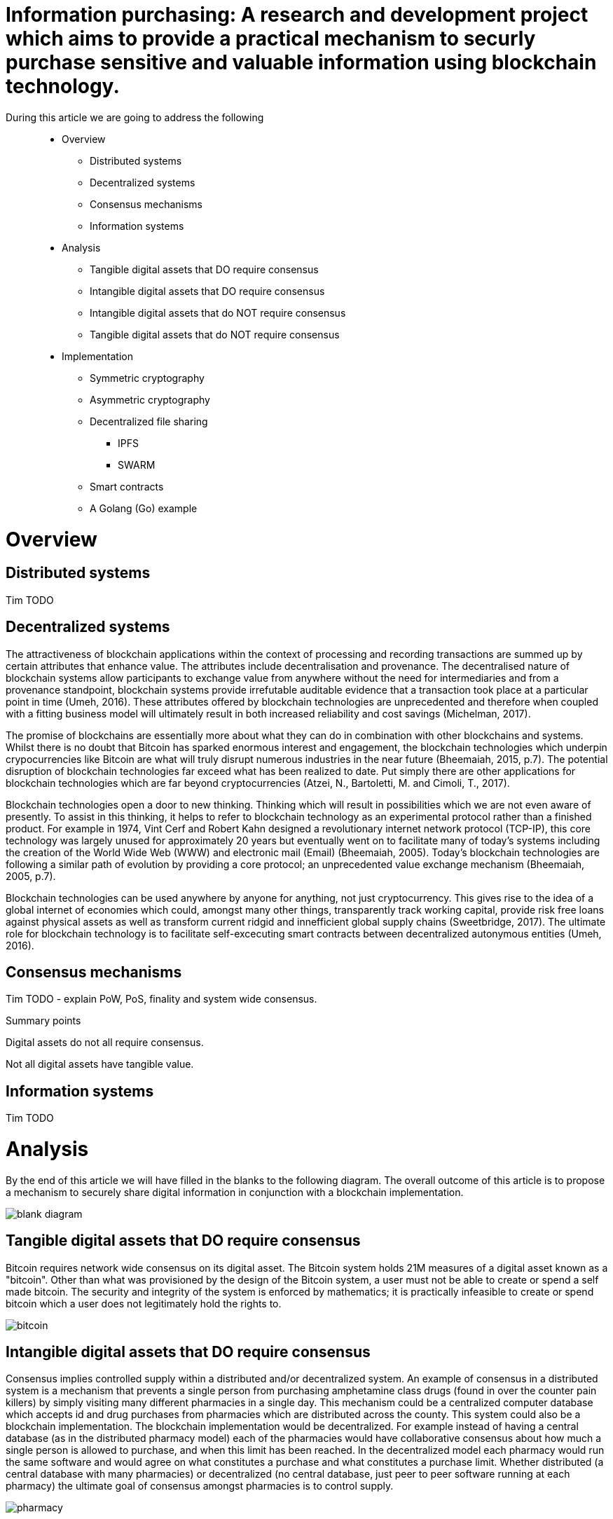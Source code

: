 = Information purchasing: A research and development project which aims to provide a practical mechanism to securly purchase sensitive and valuable information using blockchain technology.

During this article we are going to address the following::

* Overview
** Distributed systems
** Decentralized systems
** Consensus mechanisms
** Information systems
* Analysis
** Tangible digital assets that DO require consensus
** Intangible digital assets that DO require consensus
** Intangible digital assets that do NOT require consensus
** Tangible digital assets that do NOT require consensus
* Implementation
** Symmetric cryptography
** Asymmetric cryptography
** Decentralized file sharing
*** IPFS
*** SWARM
** Smart contracts
** A Golang (Go) example

= Overview

== Distributed systems
Tim TODO

== Decentralized systems

The attractiveness of blockchain applications within the context of processing and recording transactions are summed up by certain attributes that enhance value. The attributes include decentralisation and provenance. The decentralised nature of blockchain systems allow participants to exchange value from anywhere without the need for intermediaries and from a provenance standpoint, blockchain systems provide irrefutable auditable evidence that a transaction took place at a particular point in time (Umeh, 2016). These attributes offered by blockchain technologies are unprecedented and therefore when coupled with a fitting business model will ultimately result in both increased reliability and cost savings (Michelman, 2017).

The promise of blockchains are essentially more about what they can do in combination with other blockchains and systems. Whilst there is no doubt that Bitcoin has sparked enormous interest and engagement, the blockchain technologies which underpin crypocurrencies like Bitcoin are what will truly disrupt numerous industries in the near future (Bheemaiah, 2015, p.7). The potential disruption of blockchain technologies far exceed what has been realized to date. Put simply there are other applications for blockchain technologies which are far beyond cryptocurrencies (Atzei, N., Bartoletti, M. and Cimoli, T., 2017).

Blockchain technologies open a door to new thinking. Thinking which will result in possibilities which we are not even aware of presently. To assist in this thinking, it helps to refer to blockchain technology as an experimental protocol rather than a finished product. For example in 1974, Vint Cerf and Robert Kahn designed a revolutionary internet network protocol (TCP-IP), this core technology was largely unused for approximately 20 years but eventually went on to facilitate many of today's systems including the creation of the World Wide Web (WWW) and electronic mail (Email) (Bheemaiah, 2005). Today’s blockchain technologies are following a similar path of evolution by providing a core protocol; an unprecedented value exchange mechanism (Bheemaiah, 2005, p.7).

Blockchain technologies can be used anywhere by anyone for anything, not just cryptocurrency. This gives rise to the idea of a global internet of economies which could, amongst many other things, transparently track working capital, provide risk free loans against physical assets as well as transform current ridgid and innefficient global supply chains (Sweetbridge, 2017). The ultimate role for blockchain technology is to facilitate self-excecuting smart contracts between decentralized autonymous entities (Umeh, 2016).

== Consensus mechanisms

Tim TODO - explain PoW, PoS, finality and system wide consensus.

Summary points

Digital assets do not all require consensus. 

Not all digital assets have tangible value.

== Information systems

Tim TODO

= Analysis

By the end of this article we will have filled in the blanks to the following diagram. The overall outcome of this article is to propose a mechanism to securely share digital information in conjunction with a blockchain implementation.

image::images/blank_diagram.png[]

== *Tangible* digital assets that *DO* require consensus

Bitcoin requires network wide consensus on its digital asset.
The Bitcoin system holds 21M measures of a digital asset known as a "bitcoin".
Other than what was provisioned by the design of the Bitcoin system, a user must not be able to create or spend a self made bitcoin.
The security and integrity of the system is enforced by mathematics; it is practically infeasible to create or spend bitcoin which a user does not legitimately hold the rights to.

image::images/bitcoin.png[]

== *Intangible* digital assets that *DO* require consensus

Consensus implies controlled supply within a distributed and/or decentralized system.
An example of consensus in a distributed system is a mechanism that prevents a single person from purchasing amphetamine class drugs (found in over the counter pain killers) by simply visiting many different pharmacies in a single day. This mechanism could be a centralized computer database which accepts id and drug purchases from pharmacies which are distributed across the county. This system could also be a blockchain implementation. The blockchain implementation would be decentralized. For example instead of having a central database (as in the distributed pharmacy model) each of the pharmacies would have collaborative consensus about how much a single person is allowed to purchase, and when this limit has been reached. In the decentralized model each pharmacy would run the same software and would agree on what constitutes a purchase and what constitutes a purchase limit. Whether distributed (a central database with many pharmacies) or decentralized (no central database, just peer to peer software running at each pharmacy) the ultimate goal of consensus amongst pharmacies is to control supply.

image::images/pharmacy.png[]

=== A word on NON digital assets

Traditional books were printed, bound, packaged and shipped by publishers. These tasks were all very costly and the process of publishing played a part in the "copyright" licensing mechanism. A publisher, who held the rights to copy content, could invest in printing equipment and turn a profit whilst managing waste etc. In this system, a user was not supposed to be able to copy content outside of what the publishing system intended.
This system was enforced by the law; a user caught copying content was fined or imprisoned.

== *Intangible* digital assets that do *NOT* require consensus

An e-book can be duplicated digitally and sold online. The duplicating of an e-book is trivial and ca be performed automatically by software. The digital age has removed the costs associated with copying and shipping content. For example an e-book can be attached to an email and sent anywhere in the world for free; duplicating and shipping the product in seconds. As a result many authors in the digital age choose to openly license their digital assets (books). This allows the information which they are trying to share to be distributed as widely and as quickly as possible. Authors can quickly make a name for themselves and also return stipends as well as international speaking engagements and more. In this system a user can on-send the digital content and using open licensing protocols, such as creative commons, even modify and sell the content. This system is by and large enforced by attribution; whereby a user who copies or redistributes the original content ensures that the original work is appropriately credited (but not in any way that suggests the original creator endorses the duplicate content). There is no control over the supply of digital assets in a system which does not enforce consensus. The digital assets can be distributed as widely as possible and as long as the origins of the work are attributed, nobody is even remotely interested in who has access to the content or who was responsible for coping the content.

image::images/oer.png[]

== *Tangible* digital assets that do *NOT* require consensus

Any digital asset for sale which is not negatively affected by a lack in overall supply control qualifies for this category. 
This covers a very broad range of digital products which allow the seller to continually duplicate and sell content, for a profit, at little to no cost.

image::images/question.png[]

Tim TODO continue

= Implementation

== Workflow

=== DRAFT workflow (the workings will live in the Go R&D section below)

==== Alice part 1

Create a random code (generate a key using a standard crypto librarary) -> RandCodeA

Create an md5 checksumm of RandCodeA -> RandCodeAMd5

Create public private key pair -> PubKeyA and PrivKeyA

Encrypt RandCodeAMd5 using PrivKeyA -> EncryptedA

Call init function of smart contract which puts RandCodeAMd5, EncryptedA and PubKeyA into contract storage

==== Bob part 1

Create a random code (generate a key using a standard crypto librarary) -> RandCodeB

Create an md5 checksumm of RandCodeB -> RandCodeBMd5

Create public private key pair -> PubKeyB and PrivKeyB

Encrypt RandCodeBMd5 using PrivKeyB -> EncryptedB

Call init function of smart contract which puts RandCodeBMd5, EncryptedB and PubKeyB into contract storage

=== System part 1

Once RandCodeAMd5, RandCodeBMd5, EncryptedA, EncryptedB, PubKeyA and PubKeyB are stored in the contracts storage, run the verify init function

Call the verifyInit function which:

- decrypts EncryptedA (using PubKeyA) -> DecryptedRandCodeAMd5

- decrypts EncryptedB (using PubKeyB) -> DecryptedRandCodeBMd5

- asserts that DecryptedRandCodeAMd5 matches RandCodeAMd5 exactly

- asserts that DecryptedRandCodeBMd5 matches RandCodeBMd5 exactly

It can now be confirmed that each of the parties have the corresponding private keys which can be used to sign future content specific keys

== Data integrity and data authenticity

The integrity and authenticity of the data can be proven through the use of checksums ... Tim TODO

== Decentralized file sharing

=== IPFS
Interplanetary File System (IPFS), seeks to replace the Hypertext Transfer Protocol (HTTP). IPFS is an MIT licensed, open source project on GitHub. IPFS is content based (cryptographic hashes of content are stored and then files are found via distributed hash tables). This is different to HTTP which is location based (centralised servers store content at a single IP address with specific file path and file name).

The following script will install both IPFS and CyberMiles tesntnet on Ubuntu 18.04 LTS

```
#!/bin/bash
# Please note this is an experimantal installation; for research and development
# This installation must only be carried out on a clean/fresh Ubuntu 18.04 LTS system (and is for research and development purposes only)

#Let's get started
#System preparation Ubuntu 18.04 LTS
cd ~
sudo apt-get -y update
sudo apt-get -y upgrade
sudo apt-get -y autoremove

#Installing Git
cd ~
sudo apt-get -y install git

#Installing Golang and the CyberMiles Travis TestNet
cd ~
bash < <(curl -s -S -L https://raw.githubusercontent.com/moovweb/gvm/master/binscripts/gvm-installer)
source $HOME/.gvm/scripts/gvm
sudo apt-get -y install binutils
sudo apt-get -y install bison
sudo apt-get -y install gcc
sudo apt-get -y install make
gvm install go1.9.2 -B
gvm use go1.9.2 --default
echo 'export GOPATH=~/.gvm/pkgsets/go1.9.2/global' >> ~/.bashrc
echo 'export GOBIN=$GOPATH/go/bin' >> ~/.bashrc
echo 'export PATH=$GOBIN:$PATH' >> ~/.bashrc
source ~/.bashrc
go get github.com/CyberMiles/travis
cd $GOPATH/src/github.com/CyberMiles/travis
git checkout master
make all

#Installing IPFS
cd ~
wget https://dist.ipfs.io/go-ipfs/v0.4.14/go-ipfs_v0.4.14_linux-amd64.tar.gz
tar -zxvf go-ipfs_v0.4.14_linux-amd64.tar.gz
cd go-ipfs
echo 'export PATH=~/go-ipfs:$PATH' >> ~/.bashrc
source ~/.bashrc
sudo ./install.sh
OUTPUT="$(ipfs init)"
echo $OUTPUT
SHORT_OUTPUT="$(echo -e "${OUTPUT}" | grep cat)"
eval "$(echo -e "${SHORT_OUTPUT}" | sed -e 's/^[[:space:]]*//')"
echo -e "\nPlease note, the details of this installation (including your private and peer keys etc.) are located in your ~/.ipfs/config file.\n"

```
Uploading a file to IPFS is easy. The following commands will create and upload a file which can then be retrieved on the IPFS network using your browser.

```
# Start the IPFS Daemon
ipfs daemon &
# Change to home
cd ~
# Create a new directory
mkdir test_ipfs
cd ~/test_ipfs
# Create a new file
echo "This is a new file" >> test_ipfs.txt
# Upload the file to IPFS
ipfs add -r test_ipfs.txt
# This will return a hash to the content
# OUTPUT: Added QmNZU5xtoEaHKiaJaDCWkTy3QB6pH6QdKHxZYCxLWmwk9R test_ipfs.txt
# The hash can now be located online using your web browser 
#< https://ipfs.io/ipfs/QmNZU5xtoEaHKiaJaDCWkTy3QB6pH6QdKHxZYCxLWmwk9R >
```
image::images/ipfs1.png[]

=== SWARM
Swarm is part of the Ethereum network. Swarm allows for upload and disappear which means that any node can just upload content to the swarm and then is allowed to go offline. 
Swarm is collision free. For example two different blobs of data will never map to the same identifier. This is due to the fact that the Swarm address (bzzr://1234abcd...xyz) is actually a cryptographic hash of the data. This being the case, we can say that Swarm is deterministic (meaning that the same content will always receive the same identifier, and if the content is changed in any way an entirely new address will be generated for the new content).

Swarm content access is centred around the notion of a manifest. A manifest file describes a document collection, e.g. a filesystem directory, an index of a database or even a virtual server.


== Smart contracts

Of course the above method of creating and sharing files online is without any security and access control. This is where the Decentralized Application (Smart Contract) framework comes in. The DAPP (single instances of smart contracts) would firstly be responsible for initiating contact between two parties. The initiating would include each of the parties signing the other parties random strings with the other parties public keys (to prove that each party holds a functioning private/public key pair for subsequent steps). The DAPP would then keep track of the IPFS hashes and take care of the pricing as well as the encrypting/decrypting of files (through the exchanging of keys via the DAPP). Essentially the Blockchain would keep the record of all transactions/interactions and the encrypted content would be stored using IPFS on distributed nodes. 

== Asymmetric cryptography
Asmmetric cryptography uses 2 keys one is kept private and one is released into the public. Data encrypted with the receiver's public key can only be decrypted with the receiver's private key (which of course they never share).

Whilst public private key pairs are useful for proving ownership of a private key (authentication), asymmetric cryptography is seldom used to encrypt and decrypt large amounts of data (big in size). Asymmetric cryptography is still useful to us here because we can firstly prove both parties authenticity and then proceed to encrypt a private symmetric key with the other parties public key (so that only they can reveal the private symmetric key, which will inturn be used to decrpyt the large data payload). 

== Symmetric cryptography
Symmetric cryptography requires a private key to both encrypt and decrypt the data. Getting encrypted data from point A to point B is easy (because it is encrypted and safe). But how do we safely get the private symmetric key to the other party? We use asmmetric cryptography whereby the other party sends us their public asymmetric key, we sign the symmetric private key with the other parties asymmetric public key so only they will ever reveal the private symmetric key (which decrypts the data payload).

== Go R&D (relates to Draft workflow section above)

Setting up environment paths

```
source $HOME/.gvm/scripts/gvm
gvm use go1.9.2 --default
export GOPATH=~/.gvm/pkgsets/go1.9.2/global
export GOBIN=$GOPATH/go/bin
export PATH=$GOBIN:$PATH
```

Creating test directory

```
cd $GOPATH
cd src
mkdir tpmccallum
cd tpmccallum
```

Creating a go file and saving it as tpmccallum.go
This section is testing out the crypto libraries available in Go.
The following file creates a random string, creates a hash of the random string, creates private and public key pairs TODO encrypt hash using private key, decrypt hash using public key

```
package main

import (
    "crypto/md5"
    "encoding/base64"
    "crypto/rand"
    "crypto/rsa"
    "fmt"
)

func GenerateRandomBytes(n int) ([]byte, error) {
    b := make([]byte, n)
    _, err := rand.Read(b)
    if err != nil {
        return nil, err
    }

    return b, nil
}

func GenerateRandomString(s int) (string, error) {
    b, err := GenerateRandomBytes(s)
    return base64.URLEncoding.EncodeToString(b), err
}

func main() {
    fmt.Printf("%v\n", "Alice part 1")
    RandCodeA, err := GenerateRandomString(32)
    if err != nil {
        fmt.Printf("%v", "Unable to generate random string")
    }
    fmt.Printf("%v\n", "Alice is generating a random code called RandCodeA: ")
    fmt.Printf("%q\n", RandCodeA)
    fmt.Printf("%v\n", "The md5 checksum of RandCodeA is: ")
    //TODO save the checksum of a blank string to ensure that we are never working with blank strings due to failure of code
    fmt.Printf("%x\n", md5.Sum([]byte(RandCodeA)))
    fmt.Printf("%v\n", "Alice is generating a public and private key pair: ")
    reader := rand.Reader
    bitSize := 2048
    PrivKeyA, err := rsa.GenerateKey(reader, bitSize)
    PubKeyA := PrivKeyA.PublicKey
    fmt.Printf("%v\n", "Alice's private key is: ")
    fmt.Printf("%v\n", PrivKeyA)
    fmt.Printf("%v\n", "Alice's public key is: ")
    fmt.Printf("%v\n", PubKeyA)

}
```

Compile the file

```
cd $GOPATH/src/tpmccallum
go build
```

Executing the file

```
cd $GOPATH/src/tpmccallum
./tpmccallum
```

Output from the file (outputs of keys have been abbreviated to enhance readability)

```
$ ./tpmccallum 
Alice part 1
Alice is generating a random code called RandCodeA: 
"RwrLP3Kv7KPIi41Mi3KcI77RCjaOfLnGDNKdGyls-2A="
The md5 checksum of RandCodeA is: 
bad942cb3d3734f8737eedfaab249cc8
Alice is generating a public and private key pair: 
Alice's private key is: 
...139921462853422839099352752011199873659860342046382361194381517211856555272951963890817202063266424288817644587670169793768080646871703449307417530935757442467245210181116347111018893611498448665585219465822802056629714148315250329854589002472263604254...
Alice's public key is: 
...237873688083410108657836724547406422892835490125808682503879396906954086850172813351591878220086167169706461301999242750113988548135554918748878637662320797201506473360806887502061861597038909053862175756072784218643851144615281825378299711535650918823...
```

= Misc

== Discoverability
The implementation should focus on the smooth exchange of information between users. Perhaps even more importantly is discoverability. For example if a user can quickly and easily find and obtain information on the platform, they will have little to no reason to look elsewhere. An example of this would be a federated search mechanism capable of searching multiple disparate content sources with one query. An even better example of this would be providing push notification (providing new opportunities to purchase the latests information) based on previously entered search terms.

= References

Atzei, N., Bartoletti, M. and Cimoli, T., 2017, April. A Survey of Attacks on Ethereum Smart Contracts (SoK). In International Conference on Principles of Security and Trust (pp. 164-186). Springer, Berlin, Heidelberg.

Bheemaiah, K., 2015. Why business schools need to teach about the blockchain.

Michelman, P. (2017). Seeing Beyond the Blockchain Hype. [online] MIT Sloan Management Review. Available at: http://sloanreview.mit.edu/article/seeing-beyond-the-blockchain-hype/ [Accessed 28 Jul. 2017].

Sweetbridge (2017). Sweetbridge SweetTalk #1: Vinay & Scott: A Liquid Economic OS of Supply Chain on Blockchain (BIG). [video] Available at: https://www.youtube.com/watch?v=dla42bY7k90 [Accessed 3 Oct. 2017].

Umeh, J., 2016. Blockchain Double Bubble or Double Trouble?. ITNOW, 58(1), pp.58-61.
